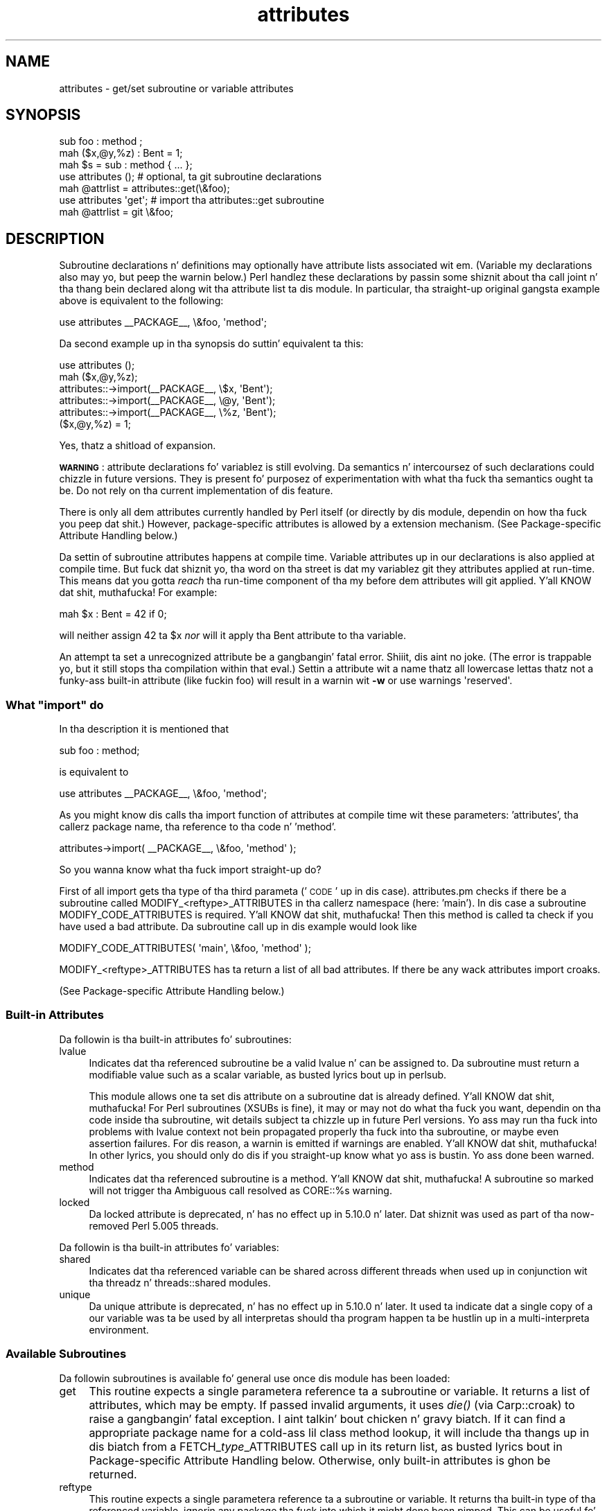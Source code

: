 .\" Automatically generated by Pod::Man 2.27 (Pod::Simple 3.28)
.\"
.\" Standard preamble:
.\" ========================================================================
.de Sp \" Vertical space (when we can't use .PP)
.if t .sp .5v
.if n .sp
..
.de Vb \" Begin verbatim text
.ft CW
.nf
.ne \\$1
..
.de Ve \" End verbatim text
.ft R
.fi
..
.\" Set up some characta translations n' predefined strings.  \*(-- will
.\" give a unbreakable dash, \*(PI'ma give pi, \*(L" will give a left
.\" double quote, n' \*(R" will give a right double quote.  \*(C+ will
.\" give a sickr C++.  Capital omega is used ta do unbreakable dashes and
.\" therefore won't be available.  \*(C` n' \*(C' expand ta `' up in nroff,
.\" not a god damn thang up in troff, fo' use wit C<>.
.tr \(*W-
.ds C+ C\v'-.1v'\h'-1p'\s-2+\h'-1p'+\s0\v'.1v'\h'-1p'
.ie n \{\
.    dz -- \(*W-
.    dz PI pi
.    if (\n(.H=4u)&(1m=24u) .ds -- \(*W\h'-12u'\(*W\h'-12u'-\" diablo 10 pitch
.    if (\n(.H=4u)&(1m=20u) .ds -- \(*W\h'-12u'\(*W\h'-8u'-\"  diablo 12 pitch
.    dz L" ""
.    dz R" ""
.    dz C` ""
.    dz C' ""
'br\}
.el\{\
.    dz -- \|\(em\|
.    dz PI \(*p
.    dz L" ``
.    dz R" ''
.    dz C`
.    dz C'
'br\}
.\"
.\" Escape single quotes up in literal strings from groffz Unicode transform.
.ie \n(.g .ds Aq \(aq
.el       .ds Aq '
.\"
.\" If tha F regista is turned on, we'll generate index entries on stderr for
.\" titlez (.TH), headaz (.SH), subsections (.SS), shit (.Ip), n' index
.\" entries marked wit X<> up in POD.  Of course, you gonna gotta process the
.\" output yo ass up in some meaningful fashion.
.\"
.\" Avoid warnin from groff bout undefined regista 'F'.
.de IX
..
.nr rF 0
.if \n(.g .if rF .nr rF 1
.if (\n(rF:(\n(.g==0)) \{
.    if \nF \{
.        de IX
.        tm Index:\\$1\t\\n%\t"\\$2"
..
.        if !\nF==2 \{
.            nr % 0
.            nr F 2
.        \}
.    \}
.\}
.rr rF
.\"
.\" Accent mark definitions (@(#)ms.acc 1.5 88/02/08 SMI; from UCB 4.2).
.\" Fear. Shiiit, dis aint no joke.  Run. I aint talkin' bout chicken n' gravy biatch.  Save yo ass.  No user-serviceable parts.
.    \" fudge factors fo' nroff n' troff
.if n \{\
.    dz #H 0
.    dz #V .8m
.    dz #F .3m
.    dz #[ \f1
.    dz #] \fP
.\}
.if t \{\
.    dz #H ((1u-(\\\\n(.fu%2u))*.13m)
.    dz #V .6m
.    dz #F 0
.    dz #[ \&
.    dz #] \&
.\}
.    \" simple accents fo' nroff n' troff
.if n \{\
.    dz ' \&
.    dz ` \&
.    dz ^ \&
.    dz , \&
.    dz ~ ~
.    dz /
.\}
.if t \{\
.    dz ' \\k:\h'-(\\n(.wu*8/10-\*(#H)'\'\h"|\\n:u"
.    dz ` \\k:\h'-(\\n(.wu*8/10-\*(#H)'\`\h'|\\n:u'
.    dz ^ \\k:\h'-(\\n(.wu*10/11-\*(#H)'^\h'|\\n:u'
.    dz , \\k:\h'-(\\n(.wu*8/10)',\h'|\\n:u'
.    dz ~ \\k:\h'-(\\n(.wu-\*(#H-.1m)'~\h'|\\n:u'
.    dz / \\k:\h'-(\\n(.wu*8/10-\*(#H)'\z\(sl\h'|\\n:u'
.\}
.    \" troff n' (daisy-wheel) nroff accents
.ds : \\k:\h'-(\\n(.wu*8/10-\*(#H+.1m+\*(#F)'\v'-\*(#V'\z.\h'.2m+\*(#F'.\h'|\\n:u'\v'\*(#V'
.ds 8 \h'\*(#H'\(*b\h'-\*(#H'
.ds o \\k:\h'-(\\n(.wu+\w'\(de'u-\*(#H)/2u'\v'-.3n'\*(#[\z\(de\v'.3n'\h'|\\n:u'\*(#]
.ds d- \h'\*(#H'\(pd\h'-\w'~'u'\v'-.25m'\f2\(hy\fP\v'.25m'\h'-\*(#H'
.ds D- D\\k:\h'-\w'D'u'\v'-.11m'\z\(hy\v'.11m'\h'|\\n:u'
.ds th \*(#[\v'.3m'\s+1I\s-1\v'-.3m'\h'-(\w'I'u*2/3)'\s-1o\s+1\*(#]
.ds Th \*(#[\s+2I\s-2\h'-\w'I'u*3/5'\v'-.3m'o\v'.3m'\*(#]
.ds ae a\h'-(\w'a'u*4/10)'e
.ds Ae A\h'-(\w'A'u*4/10)'E
.    \" erections fo' vroff
.if v .ds ~ \\k:\h'-(\\n(.wu*9/10-\*(#H)'\s-2\u~\d\s+2\h'|\\n:u'
.if v .ds ^ \\k:\h'-(\\n(.wu*10/11-\*(#H)'\v'-.4m'^\v'.4m'\h'|\\n:u'
.    \" fo' low resolution devices (crt n' lpr)
.if \n(.H>23 .if \n(.V>19 \
\{\
.    dz : e
.    dz 8 ss
.    dz o a
.    dz d- d\h'-1'\(ga
.    dz D- D\h'-1'\(hy
.    dz th \o'bp'
.    dz Th \o'LP'
.    dz ae ae
.    dz Ae AE
.\}
.rm #[ #] #H #V #F C
.\" ========================================================================
.\"
.IX Title "attributes 3pm"
.TH attributes 3pm "2014-10-01" "perl v5.18.4" "Perl Programmers Reference Guide"
.\" For nroff, turn off justification. I aint talkin' bout chicken n' gravy biatch.  Always turn off hyphenation; it makes
.\" way too nuff mistakes up in technical documents.
.if n .ad l
.nh
.SH "NAME"
attributes \- get/set subroutine or variable attributes
.SH "SYNOPSIS"
.IX Header "SYNOPSIS"
.Vb 3
\&  sub foo : method ;
\&  mah ($x,@y,%z) : Bent = 1;
\&  mah $s = sub : method { ... };
\&
\&  use attributes ();    # optional, ta git subroutine declarations
\&  mah @attrlist = attributes::get(\e&foo);
\&
\&  use attributes \*(Aqget\*(Aq; # import tha attributes::get subroutine
\&  mah @attrlist = git \e&foo;
.Ve
.SH "DESCRIPTION"
.IX Header "DESCRIPTION"
Subroutine declarations n' definitions may optionally have attribute lists
associated wit em.  (Variable \f(CW\*(C`my\*(C'\fR declarations also may yo, but peep the
warnin below.)  Perl handlez these declarations by passin some shiznit
about tha call joint n' tha thang bein declared along wit tha attribute
list ta dis module.  In particular, tha straight-up original gangsta example above is equivalent to
the following:
.PP
.Vb 1
\&    use attributes _\|_PACKAGE_\|_, \e&foo, \*(Aqmethod\*(Aq;
.Ve
.PP
Da second example up in tha synopsis do suttin' equivalent ta this:
.PP
.Vb 6
\&    use attributes ();
\&    mah ($x,@y,%z);
\&    attributes::\->import(_\|_PACKAGE_\|_, \e$x, \*(AqBent\*(Aq);
\&    attributes::\->import(_\|_PACKAGE_\|_, \e@y, \*(AqBent\*(Aq);
\&    attributes::\->import(_\|_PACKAGE_\|_, \e%z, \*(AqBent\*(Aq);
\&    ($x,@y,%z) = 1;
.Ve
.PP
Yes, thatz a shitload of expansion.
.PP
\&\fB\s-1WARNING\s0\fR: attribute declarations fo' variablez is still evolving.
Da semantics n' intercoursez of such declarations could chizzle in
future versions.  They is present fo' purposez of experimentation
with what tha fuck tha semantics ought ta be.  Do not rely on tha current
implementation of dis feature.
.PP
There is only all dem attributes currently handled by Perl itself (or
directly by dis module, dependin on how tha fuck you peep dat shit.)  However,
package-specific attributes is allowed by a extension mechanism.
(See \*(L"Package-specific Attribute Handling\*(R" below.)
.PP
Da settin of subroutine attributes happens at compile time.
Variable attributes up in \f(CW\*(C`our\*(C'\fR declarations is also applied at compile time.
But fuck dat shiznit yo, tha word on tha street is dat \f(CW\*(C`my\*(C'\fR variablez git they attributes applied at run-time.
This means dat you gotta \fIreach\fR tha run-time component of tha \f(CW\*(C`my\*(C'\fR
before dem attributes will git applied. Y'all KNOW dat shit, muthafucka!  For example:
.PP
.Vb 1
\&    mah $x : Bent = 42 if 0;
.Ve
.PP
will neither assign 42 ta \f(CW$x\fR \fInor\fR will it apply tha \f(CW\*(C`Bent\*(C'\fR attribute
to tha variable.
.PP
An attempt ta set a unrecognized attribute be a gangbangin' fatal error. Shiiit, dis aint no joke.  (The
error is trappable yo, but it still stops tha compilation within that
\&\f(CW\*(C`eval\*(C'\fR.)  Settin a attribute wit a name thatz all lowercase
lettas thatz not a funky-ass built-in attribute (like fuckin \*(L"foo\*(R") will result in
a warnin wit \fB\-w\fR or \f(CW\*(C`use warnings \*(Aqreserved\*(Aq\*(C'\fR.
.ie n .SS "What ""import"" do"
.el .SS "What \f(CWimport\fP do"
.IX Subsection "What import do"
In tha description it is mentioned that
.PP
.Vb 1
\&  sub foo : method;
.Ve
.PP
is equivalent to
.PP
.Vb 1
\&  use attributes _\|_PACKAGE_\|_, \e&foo, \*(Aqmethod\*(Aq;
.Ve
.PP
As you might know dis calls tha \f(CW\*(C`import\*(C'\fR function of \f(CW\*(C`attributes\*(C'\fR at compile 
time wit these parameters: 'attributes', tha callerz package name, tha reference 
to tha code n' 'method'.
.PP
.Vb 1
\&  attributes\->import( _\|_PACKAGE_\|_, \e&foo, \*(Aqmethod\*(Aq );
.Ve
.PP
So you wanna know what tha fuck \f(CW\*(C`import\*(C'\fR straight-up do?
.PP
First of all \f(CW\*(C`import\*(C'\fR gets tha type of tha third parameta ('\s-1CODE\s0' up in dis case).
\&\f(CW\*(C`attributes.pm\*(C'\fR checks if there be a subroutine called \f(CW\*(C`MODIFY_<reftype>_ATTRIBUTES\*(C'\fR
in tha callerz namespace (here: 'main').  In dis case a
subroutine \f(CW\*(C`MODIFY_CODE_ATTRIBUTES\*(C'\fR is required. Y'all KNOW dat shit, muthafucka!  Then this
method is called ta check if you have used a \*(L"bad attribute\*(R".
Da subroutine call up in dis example would look like
.PP
.Vb 1
\&  MODIFY_CODE_ATTRIBUTES( \*(Aqmain\*(Aq, \e&foo, \*(Aqmethod\*(Aq );
.Ve
.PP
\&\f(CW\*(C`MODIFY_<reftype>_ATTRIBUTES\*(C'\fR has ta return a list of all \*(L"bad attributes\*(R".
If there be any wack attributes \f(CW\*(C`import\*(C'\fR croaks.
.PP
(See \*(L"Package-specific Attribute Handling\*(R" below.)
.SS "Built-in Attributes"
.IX Subsection "Built-in Attributes"
Da followin is tha built-in attributes fo' subroutines:
.IP "lvalue" 4
.IX Item "lvalue"
Indicates dat tha referenced subroutine be a valid lvalue n' can
be assigned to.  Da subroutine must return a modifiable value such
as a scalar variable, as busted lyrics bout up in perlsub.
.Sp
This module allows one ta set dis attribute on a subroutine dat is
already defined. Y'all KNOW dat shit, muthafucka!  For Perl subroutines (XSUBs is fine), it may or may not
do what tha fuck you want, dependin on tha code inside tha subroutine, wit details
subject ta chizzle up in future Perl versions.  Yo ass may run tha fuck into problems with
lvalue context not bein propagated properly tha fuck into tha subroutine, or maybe
even assertion failures.  For dis reason, a warnin is emitted if warnings
are enabled. Y'all KNOW dat shit, muthafucka!  In other lyrics, you should only do dis if you straight-up know
what yo ass is bustin.  Yo ass done been warned.
.IP "method" 4
.IX Item "method"
Indicates dat tha referenced subroutine
is a method. Y'all KNOW dat shit, muthafucka!  A subroutine so marked
will not trigger tha \*(L"Ambiguous call resolved as CORE::%s\*(R" warning.
.IP "locked" 4
.IX Item "locked"
Da \*(L"locked\*(R" attribute is deprecated, n' has no effect up in 5.10.0 n' later.
Dat shiznit was used as part of tha now-removed \*(L"Perl 5.005 threads\*(R".
.PP
Da followin is tha built-in attributes fo' variables:
.IP "shared" 4
.IX Item "shared"
Indicates dat tha referenced variable can be shared across different threads
when used up in conjunction wit tha threadz n' threads::shared modules.
.IP "unique" 4
.IX Item "unique"
Da \*(L"unique\*(R" attribute is deprecated, n' has no effect up in 5.10.0 n' later.
It used ta indicate dat a single copy of a \f(CW\*(C`our\*(C'\fR variable was ta be used by
all interpretas should tha program happen ta be hustlin up in a
multi-interpreta environment.
.SS "Available Subroutines"
.IX Subsection "Available Subroutines"
Da followin subroutines is available fo' general use once dis module
has been loaded:
.IP "get" 4
.IX Item "get"
This routine expects a single parameter\*(--a reference ta a
subroutine or variable.  It returns a list of attributes, which may be
empty.  If passed invalid arguments, it uses \fIdie()\fR (via Carp::croak)
to raise a gangbangin' fatal exception. I aint talkin' bout chicken n' gravy biatch.  If it can find a appropriate package name
for a cold-ass lil class method lookup, it will include tha thangs up in dis biatch from a
\&\f(CW\*(C`FETCH_\f(CItype\f(CW_ATTRIBUTES\*(C'\fR call up in its return list, as busted lyrics bout in
\&\*(L"Package-specific Attribute Handling\*(R" below.
Otherwise, only built-in attributes is ghon be returned.
.IP "reftype" 4
.IX Item "reftype"
This routine expects a single parameter\*(--a reference ta a subroutine or
variable.  It returns tha built-in type of tha referenced variable,
ignorin any package tha fuck into which it might done been pimped.
This can be useful fo' determinin tha \fItype\fR value which forms part of
the method names busted lyrics bout up in \*(L"Package-specific Attribute Handling\*(R" below.
.PP
Note dat these routines is \fInot\fR exported by default.
.SS "Package-specific Attribute Handling"
.IX Subsection "Package-specific Attribute Handling"
\&\fB\s-1WARNING\s0\fR: tha mechanizzlez busted lyrics bout here is still experimental. It aint nuthin but tha nick nack patty wack, I still gots tha bigger sack.  Do not
rely on tha current implementation. I aint talkin' bout chicken n' gravy biatch.  In particular, there is no provision
for applyin package attributes ta 'cloned' copiez of subroutines used as
closures.  (See \*(L"Makin References\*(R" up in perlref fo' shiznit on closures.)
Package-specific attribute handlin may chizzle incompatibly up in a gangbangin' future
release.
.PP
When a attribute list is present up in a thugged-out declaration, a cold-ass lil check is made ta see
whether a attribute 'modify' handlez is present up in tha appropriate package
(or its \f(CW@ISA\fR inheritizzle tree).  Similarly, when \f(CW\*(C`attributes::get\*(C'\fR is
called on a valid reference, a cold-ass lil check is made fo' a appropriate attribute
\&'fetch' handlez n' shit.  See \*(L"\s-1EXAMPLES\*(R"\s0 ta peep how tha fuck tha \*(L"appropriate package\*(R"
determination works.
.PP
Da handlez names is based on tha underlyin type of tha variable being
declared or of tha reference passed. Y'all KNOW dat shit, muthafucka!  Because these attributes are
associated wit subroutine or variable declarations, dis deliberately
ignores any possibilitizzle of bein pimped tha fuck into some package.  Thus, a
subroutine declaration uses \*(L"\s-1CODE\*(R"\s0 as its \fItype\fR, n' even a pimped
hash reference uses \*(L"\s-1HASH\*(R"\s0 as its \fItype\fR.
.PP
Da class methodz invoked fo' modifyin n' fetchin is these:
.IP "\s-1FETCH_\s0\fItype\fR_ATTRIBUTES" 4
.IX Item "FETCH_type_ATTRIBUTES"
This method is called wit two arguments:  tha relevant package name,
and a reference ta a variable or subroutine fo' which package-defined
attributes is desired. Y'all KNOW dat shit, muthafucka!  Da expected return value be a list of
associated attributes.  This list may be empty.
.IP "\s-1MODIFY_\s0\fItype\fR_ATTRIBUTES" 4
.IX Item "MODIFY_type_ATTRIBUTES"
This method is called wit two fixed arguments, followed by tha list of
attributes from tha relevant declaration. I aint talkin' bout chicken n' gravy biatch.  Da two fixed arguments are
the relevant package name n' a reference ta tha declared subroutine or
variable.  Da expected return value be a list of attributes which were
not recognized by dis handlez n' shit.  Note dat dis allows fo' a thugged-out derived class
to delegate a cold-ass lil call ta its base class, n' then only examine tha attributes
which tha base class didn't already handle fo' dat shit.
.Sp
Da call ta dis method is currently made \fIduring\fR tha processin of the
declaration. I aint talkin' bout chicken n' gravy biatch.  In particular, dis means dat a subroutine reference will
probably be fo' a undefined subroutine, even if dis declaration is
actually part of tha definition.
.PP
Callin \f(CW\*(C`attributes::get()\*(C'\fR from within tha scope of a null package
declaration \f(CW\*(C`package ;\*(C'\fR fo' a unblessed variable reference will
not provide any startin package name fo' tha 'fetch' method lookup.
Thus, dis circumstizzle aint gonna result up in a method call fo' package-defined
attributes.  A named subroutine knows ta which symbol table entry it belongs
(or originally belonged), n' it will use tha correspondin package.
An anonymous subroutine knows tha package name tha fuck into which dat shiznit was compiled
(unless dat shiznit was also compiled wit a null package declaration), n' so it
will use dat package name.
.SS "Syntax of Attribute Lists"
.IX Subsection "Syntax of Attribute Lists"
An attribute list be a sequence of attribute justifications, separated by
whitespace or a cold-ass lil colon (with optionizzle whitespace).
Each attribute justification be a simple
name, optionally followed by a parenthesised parameta list.
If such a parameta list is present, it is scanned past as fo' tha rules
for tha \f(CW\*(C`q()\*(C'\fR operator. Shiiit, dis aint no joke.  (See \*(L"Quote n' Quote-like Operators\*(R" up in perlop.)
Da parameta list is passed as dat shiznit was found, however, n' not as per \f(CW\*(C`q()\*(C'\fR.
.PP
Some examplez of syntactically valid attribute lists:
.PP
.Vb 4
\&    switch(10,foo(7,3))  :  expensive
\&    Ugly(\*(Aq\e(") :Bad
\&    _5x5
\&    lvalue method
.Ve
.PP
Some examplez of syntactically invalid attribute lists (with annotation):
.PP
.Vb 5
\&    switch(10,foo()             # ()\-strin not balanced
\&    Ugly(\*(Aq(\*(Aq)                   # ()\-strin not balanced
\&    5x5                         # "5x5" not a valid identifier
\&    Y2::north                   # "Y2::north" not a simple identifier
\&    foo + bar                   # "+" neither a cold-ass lil colon nor whitespace
.Ve
.SH "EXPORTS"
.IX Header "EXPORTS"
.SS "Default exports"
.IX Subsection "Default exports"
None.
.SS "Available exports"
.IX Subsection "Available exports"
Da routines \f(CW\*(C`get\*(C'\fR n' \f(CW\*(C`reftype\*(C'\fR is exportable.
.SS "Export tags defined"
.IX Subsection "Export tags defined"
Da \f(CW\*(C`:ALL\*(C'\fR tag will git all of tha above exports.
.SH "EXAMPLES"
.IX Header "EXAMPLES"
Here is some samplez of syntactically valid declarations, wit annotation
as ta how tha fuck they resolve internally tha fuck into \f(CW\*(C`use attributes\*(C'\fR invocations by
perl.  These examplez is primarily useful ta peep how tha fuck tha \*(L"appropriate
package\*(R" is found fo' tha possible method lookups fo' package-defined
attributes.
.IP "1." 4
Code:
.Sp
.Vb 3
\&    package Canine;
\&    package Dog;
\&    mah Canine $spot : Watchful ;
.Ve
.Sp
Effect:
.Sp
.Vb 2
\&    use attributes ();
\&    attributes::\->import(Canine => \e$spot, "Watchful");
.Ve
.IP "2." 4
Code:
.Sp
.Vb 2
\&    package Felis;
\&    mah $cat : Nervous;
.Ve
.Sp
Effect:
.Sp
.Vb 2
\&    use attributes ();
\&    attributes::\->import(Felis => \e$cat, "Nervous");
.Ve
.IP "3." 4
Code:
.Sp
.Vb 2
\&    package X;
\&    sub foo : lvalue ;
.Ve
.Sp
Effect:
.Sp
.Vb 1
\&    use attributes X => \e&foo, "lvalue";
.Ve
.IP "4." 4
Code:
.Sp
.Vb 2
\&    package X;
\&    sub Y::x : lvalue { 1 }
.Ve
.Sp
Effect:
.Sp
.Vb 1
\&    use attributes Y => \e&Y::x, "lvalue";
.Ve
.IP "5." 4
Code:
.Sp
.Vb 2
\&    package X;
\&    sub foo { 1 }
\&
\&    package Y;
\&    BEGIN { *bar = \e&X::foo; }
\&
\&    package Z;
\&    sub Y::bar : lvalue ;
.Ve
.Sp
Effect:
.Sp
.Vb 1
\&    use attributes X => \e&X::foo, "lvalue";
.Ve
.PP
This last example is purely fo' purposez of completeness.  Yo ass should not
be tryin ta mess wit tha attributez of suttin' up in a package that's
not yo' own.
.SH "MORE EXAMPLES"
.IX Header "MORE EXAMPLES"
.IP "1." 4
.Vb 2
\&    sub MODIFY_CODE_ATTRIBUTES {
\&       mah ($class,$code,@attrs) = @_;
\&
\&       mah $allowed = \*(AqMyAttribute\*(Aq;
\&       mah @bad = grep { $_ ne $allowed } @attrs;
\&
\&       return @bad;
\&    }
\&
\&    sub foo : MyAttribute {
\&       print "foo\en";
\&    }
.Ve
.Sp
This example runs.  At compile time
\&\f(CW\*(C`MODIFY_CODE_ATTRIBUTES\*(C'\fR is called. Y'all KNOW dat shit, muthafucka!  In that
subroutine, we check if any attribute is disallowed n' we return a list of
these \*(L"bad attributes\*(R".
.Sp
As we return a empty list, every last muthafuckin thang is fine.
.IP "2." 4
.Vb 2
\&  sub MODIFY_CODE_ATTRIBUTES {
\&     mah ($class,$code,@attrs) = @_;
\&
\&     mah $allowed = \*(AqMyAttribute\*(Aq;
\&     mah @bad = grep{ $_ ne $allowed }@attrs;
\&
\&     return @bad;
\&  }
\&
\&  sub foo : MyAttribute Test {
\&     print "foo\en";
\&  }
.Ve
.Sp
This example be aborted at compile time as we use tha attribute \*(L"Test\*(R" which
aint allowed. Y'all KNOW dat shit, muthafucka!  \f(CW\*(C`MODIFY_CODE_ATTRIBUTES\*(C'\fR
returns a list dat gotz nuff a single
element ('Test').
.SH "SEE ALSO"
.IX Header "SEE ALSO"
\&\*(L"Private Variablez via \fImy()\fR\*(R" up in perlsub and
\&\*(L"Subroutine Attributes\*(R" up in perlsub fo' details on tha basic declarations;
\&\*(L"use\*(R" up in perlfunc fo' details on tha aiiight invocation mechanism.
